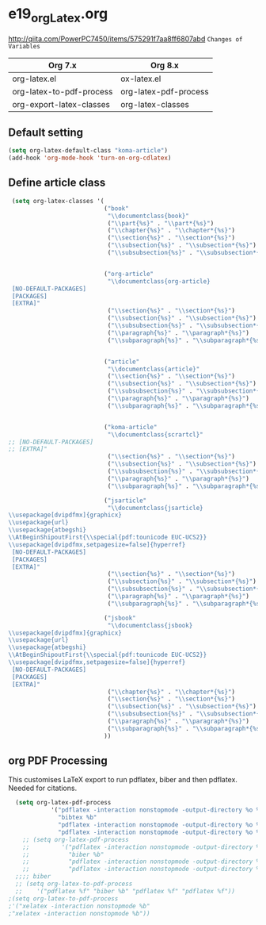 * e19_org_Latex.org
http://qiita.com/PowerPC7450/items/575291f7aa8ff6807abd
=Changes of Variables=
| Org 7.x                  | Org 8.x               |
|--------------------------+-----------------------|
| org-latex.el             | ox-latex.el           |
| org-latex-to-pdf-process | org-latex-pdf-process |
| org-export-latex-classes | org-latex-classes     |
** Default setting
#+BEGIN_SRC emacs-lisp
(setq org-latex-default-class "koma-article")
(add-hook 'org-mode-hook 'turn-on-org-cdlatex)
#+END_SRC
** Define article class
#+BEGIN_SRC emacs-lisp
   (setq org-latex-classes '(
                             ("book"
                              "\\documentclass{book}"
                              ("\\part{%s}" . "\\part*{%s}")
                              ("\\chapter{%s}" . "\\chapter*{%s}")
                              ("\\section{%s}" . "\\section*{%s}")
                              ("\\subsection{%s}" . "\\subsection*{%s}")
                              ("\\subsubsection{%s}" . "\\subsubsection*{%s}"))


                             ("org-article"
                              "\\documentclass{org-article}
   [NO-DEFAULT-PACKAGES]
   [PACKAGES]
   [EXTRA]"
                              ("\\section{%s}" . "\\section*{%s}")
                              ("\\subsection{%s}" . "\\subsection*{%s}")
                              ("\\subsubsection{%s}" . "\\subsubsection*{%s}")
                              ("\\paragraph{%s}" . "\\paragraph*{%s}")
                              ("\\subparagraph{%s}" . "\\subparagraph*{%s}"))


                             ("article"
                              "\\documentclass{article}"
                              ("\\section{%s}" . "\\section*{%s}")
                              ("\\subsection{%s}" . "\\subsection*{%s}")
                              ("\\subsubsection{%s}" . "\\subsubsection*{%s}")
                              ("\\paragraph{%s}" . "\\paragraph*{%s}")
                              ("\\subparagraph{%s}" . "\\subparagraph*{%s}"))


                             ("koma-article"
                              "\\documentclass{scrartcl}"
  ;; [NO-DEFAULT-PACKAGES]
  ;; [EXTRA]"
                              ("\\section{%s}" . "\\section*{%s}")
                              ("\\subsection{%s}" . "\\subsection*{%s}")
                              ("\\subsubsection{%s}" . "\\subsubsection*{%s}")
                              ("\\paragraph{%s}" . "\\paragraph*{%s}")
                              ("\\subparagraph{%s}" . "\\subparagraph*{%s}"))
                            
                             ("jsarticle"
                              "\\documentclass{jsarticle}
  \\usepackage[dvipdfmx]{graphicx}
  \\usepackage{url}
  \\usepackage{atbegshi}
  \\AtBeginShipoutFirst{\\special{pdf:tounicode EUC-UCS2}}
  \\usepackage[dvipdfmx,setpagesize=false]{hyperref}
   [NO-DEFAULT-PACKAGES]
   [PACKAGES]
   [EXTRA]"
                              ("\\section{%s}" . "\\section*{%s}")
                              ("\\subsection{%s}" . "\\subsection*{%s}")
                              ("\\subsubsection{%s}" . "\\subsubsection*{%s}")
                              ("\\paragraph{%s}" . "\\paragraph*{%s}")
                              ("\\subparagraph{%s}" . "\\subparagraph*{%s}"))
                             
                             ("jsbook"
                              "\\documentclass{jsbook}
  \\usepackage[dvipdfmx]{graphicx}
  \\usepackage{url}
  \\usepackage{atbegshi}
  \\AtBeginShipoutFirst{\\special{pdf:tounicode EUC-UCS2}}
  \\usepackage[dvipdfmx,setpagesize=false]{hyperref}
   [NO-DEFAULT-PACKAGES]
   [PACKAGES]
   [EXTRA]"
                              ("\\chapter{%s}" . "\\chapter*{%s}")
                              ("\\section{%s}" . "\\section*{%s}")
                              ("\\subsection{%s}" . "\\subsection*{%s}")
                              ("\\subsubsection{%s}" . "\\subsubsection*{%(setq  )}")
                              ("\\paragraph{%s}" . "\\paragraph*{%s}")
                              ("\\subparagraph{%s}" . "\\subparagraph*{%s}"))
                             ))
#+END_SRC
** org PDF Processing

This customises LaTeX export to run pdflatex, biber and then pdflatex. Needed for citations.

#+begin_src emacs-lisp
  (setq org-latex-pdf-process
            '("pdflatex -interaction nonstopmode -output-directory %o %f"
              "bibtex %b"
              "pdflatex -interaction nonstopmode -output-directory %o %f"
              "pdflatex -interaction nonstopmode -output-directory %o %f"))
    ;; (setq org-latex-pdf-process
    ;;         '("pdflatex -interaction nonstopmode -output-directory %o %f"
    ;;           "biber %b"
    ;;           "pdflatex -interaction nonstopmode -output-directory %o %f"
    ;;           "pdflatex -interaction nonstopmode -output-directory %o %f"))
  ;;;; biber
  ;; (setq org-latex-to-pdf-process 
  ;;    '("pdflatex %f" "biber %b" "pdflatex %f" "pdflatex %f"))
;(setq org-latex-to-pdf-process
;'("xelatex -interaction nonstopmode %b"
;"xelatex -interaction nonstopmode %b"))
#+end_src

